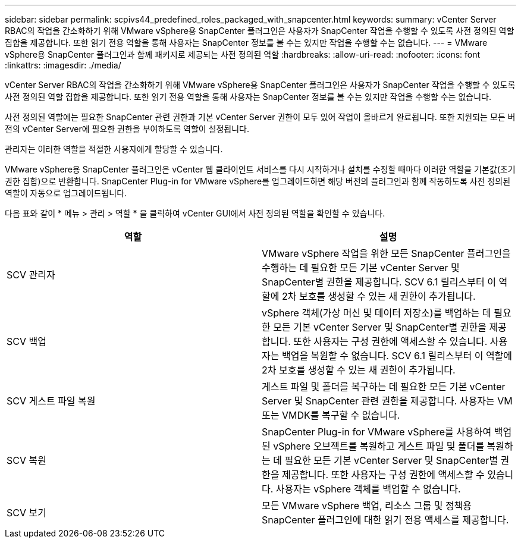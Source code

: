 ---
sidebar: sidebar 
permalink: scpivs44_predefined_roles_packaged_with_snapcenter.html 
keywords:  
summary: vCenter Server RBAC의 작업을 간소화하기 위해 VMware vSphere용 SnapCenter 플러그인은 사용자가 SnapCenter 작업을 수행할 수 있도록 사전 정의된 역할 집합을 제공합니다. 또한 읽기 전용 역할을 통해 사용자는 SnapCenter 정보를 볼 수는 있지만 작업을 수행할 수는 없습니다. 
---
= VMware vSphere용 SnapCenter 플러그인과 함께 패키지로 제공되는 사전 정의된 역할
:hardbreaks:
:allow-uri-read: 
:nofooter: 
:icons: font
:linkattrs: 
:imagesdir: ./media/


[role="lead"]
vCenter Server RBAC의 작업을 간소화하기 위해 VMware vSphere용 SnapCenter 플러그인은 사용자가 SnapCenter 작업을 수행할 수 있도록 사전 정의된 역할 집합을 제공합니다. 또한 읽기 전용 역할을 통해 사용자는 SnapCenter 정보를 볼 수는 있지만 작업을 수행할 수는 없습니다.

사전 정의된 역할에는 필요한 SnapCenter 관련 권한과 기본 vCenter Server 권한이 모두 있어 작업이 올바르게 완료됩니다. 또한 지원되는 모든 버전의 vCenter Server에 필요한 권한을 부여하도록 역할이 설정됩니다.

관리자는 이러한 역할을 적절한 사용자에게 할당할 수 있습니다.

VMware vSphere용 SnapCenter 플러그인은 vCenter 웹 클라이언트 서비스를 다시 시작하거나 설치를 수정할 때마다 이러한 역할을 기본값(초기 권한 집합)으로 반환합니다. SnapCenter Plug-in for VMware vSphere를 업그레이드하면 해당 버전의 플러그인과 함께 작동하도록 사전 정의된 역할이 자동으로 업그레이드됩니다.

다음 표와 같이 * 메뉴 > 관리 > 역할 * 을 클릭하여 vCenter GUI에서 사전 정의된 역할을 확인할 수 있습니다.

|===
| 역할 | 설명 


| SCV 관리자 | VMware vSphere 작업을 위한 모든 SnapCenter 플러그인을 수행하는 데 필요한 모든 기본 vCenter Server 및 SnapCenter별 권한을 제공합니다. SCV 6.1 릴리스부터 이 역할에 2차 보호를 생성할 수 있는 새 권한이 추가됩니다. 


| SCV 백업 | vSphere 객체(가상 머신 및 데이터 저장소)를 백업하는 데 필요한 모든 기본 vCenter Server 및 SnapCenter별 권한을 제공합니다. 또한 사용자는 구성 권한에 액세스할 수 있습니다. 사용자는 백업을 복원할 수 없습니다. SCV 6.1 릴리스부터 이 역할에 2차 보호를 생성할 수 있는 새 권한이 추가됩니다. 


| SCV 게스트 파일 복원 | 게스트 파일 및 폴더를 복구하는 데 필요한 모든 기본 vCenter Server 및 SnapCenter 관련 권한을 제공합니다. 사용자는 VM 또는 VMDK를 복구할 수 없습니다. 


| SCV 복원 | SnapCenter Plug-in for VMware vSphere를 사용하여 백업된 vSphere 오브젝트를 복원하고 게스트 파일 및 폴더를 복원하는 데 필요한 모든 기본 vCenter Server 및 SnapCenter별 권한을 제공합니다. 또한 사용자는 구성 권한에 액세스할 수 있습니다. 사용자는 vSphere 객체를 백업할 수 없습니다. 


| SCV 보기 | 모든 VMware vSphere 백업, 리소스 그룹 및 정책용 SnapCenter 플러그인에 대한 읽기 전용 액세스를 제공합니다. 
|===